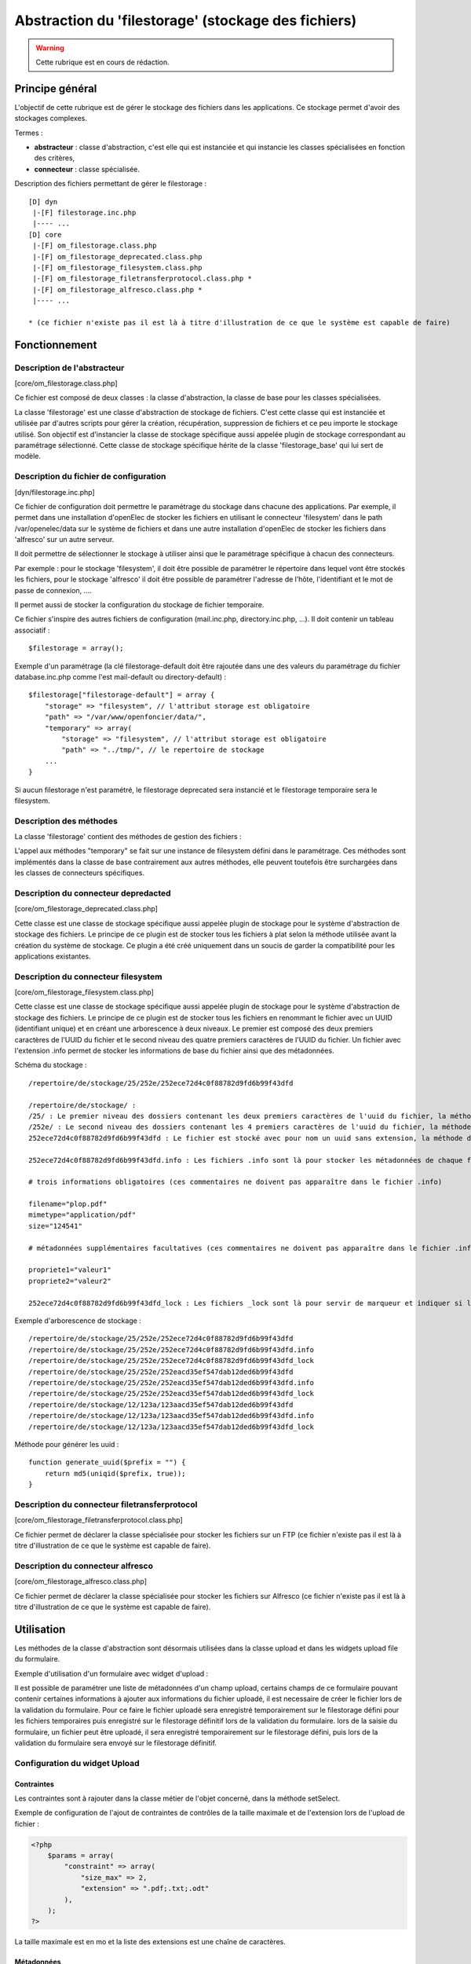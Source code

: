 .. _filestorage:

####################################################
Abstraction du 'filestorage' (stockage des fichiers)
####################################################

.. warning::

   Cette rubrique est en cours de rédaction.

****************
Principe général
****************

L'objectif de cette rubrique est de gérer le stockage des fichiers dans les
applications. Ce stockage permet d'avoir des stockages complexes.

Termes :

* **abstracteur** : classe d'abstraction, c'est elle qui est instanciée et qui
  instancie les classes spécialisées en fonction des critères,
* **connecteur** : classe spécialisée.


Description des fichiers permettant de gérer le filestorage : ::

    [D] dyn
     |-[F] filestorage.inc.php
     |---- ...
    [D] core
     |-[F] om_filestorage.class.php
     |-[F] om_filestorage_deprecated.class.php
     |-[F] om_filestorage_filesystem.class.php
     |-[F] om_filestorage_filetransferprotocol.class.php *
     |-[F] om_filestorage_alfresco.class.php *
     |---- ...
    
    * (ce fichier n'existe pas il est là à titre d'illustration de ce que le système est capable de faire)




**************
Fonctionnement
**************

Description de l'abstracteur
****************************

[core/om_filestorage.class.php]

Ce fichier est composé de deux classes : la classe d'abstraction, la classe de
base pour les classes spécialisées.

La classe 'filestorage' est une classe d'abstraction de stockage de fichiers.
C'est cette classe qui est instanciée et utilisée par d'autres scripts pour
gérer la création, récupération, suppression de fichiers et ce peu importe le
stockage utilisé. Son objectif est d'instancier la classe de stockage spécifique
aussi appelée plugin de stockage correspondant au paramétrage sélectionné. Cette
classe de stockage spécifique hérite de la classe 'filestorage_base' qui lui sert
de modèle.


Description du fichier de configuration
***************************************

[dyn/filestorage.inc.php]

Ce fichier de configuration doit permettre le paramétrage du stockage dans
chacune des applications. Par exemple, il permet dans une installation
d'openElec de stocker les fichiers en utilisant le connecteur 'filesystem' dans
le path /var/openelec/data sur le système de fichiers et dans une autre
installation d'openElec de stocker les fichiers dans 'alfresco' sur un autre
serveur.

Il doit permettre de sélectionner le stockage à utiliser ainsi que le
paramétrage spécifique à chacun des connecteurs.

Par exemple : pour le stockage 'filesystem', il doit être possible de paramétrer
le répertoire dans lequel vont être stockés les fichiers, pour le stockage
'alfresco' il doit être possible de paramétrer l'adresse de l’hôte,
l'identifiant et le mot de passe de connexion, ....

Il permet aussi de stocker la configuration du stockage de fichier temporaire.

Ce fichier s'inspire des autres fichiers de configuration (mail.inc.php,
directory.inc.php, ...). Il doit contenir un tableau associatif : ::

    $filestorage = array();

Exemple d'un paramétrage (la clé filestorage-default doit être rajoutée dans
une des valeurs du paramétrage du fichier database.inc.php comme l'est
mail-default ou directory-default) : ::

    $filestorage["filestorage-default"] = array {
        "storage" => "filesystem", // l'attribut storage est obligatoire
        "path" => "/var/www/openfoncier/data/",
        "temporary" => array(
            "storage" => "filesystem", // l'attribut storage est obligatoire
            "path" => "../tmp/", // le repertoire de stockage
        ...
    }

Si aucun filestorage n'est paramétré, le filestorage deprecated sera instancié et
le filestorage temporaire sera le filesystem.

Description des méthodes
************************

La classe 'filestorage' contient des méthodes de gestion des fichiers :

.. method:: om_filestorage.create($data, $metadonnees, $mode = "from_content")

   Permet de créer un fichier sur le filestorage,

   $data : contenu du fichier

   $metadonnees : tableau contenant la liste des métadonnées ($cle => valeur)

   $mode ["from_content", "from_path"] :

   - from_content : $data contient le contenu du fichier.

   - from_temporary : $data l'uid d'un fichier enregistré sur le filesystem temporary.

   - from_path : $data contient le chemin du fichier à enregistrer.

   Cette méthode retourne l'UUID du fichier enregistré.

.. method:: om_filestorage.update($uid, $data, $metadonnees, $mode = "from_content")

   Permet de mettre à jour un fichier sur le filestorage,

   $data : contenu du fichier

   $metadonnees : tableau contenant la liste des métadonnées ($cle => valeur)

   $mode ["from_content", "from_path"] :

   - from_content : $data contient le contenu du fichier.

   - from_temporary : $data l'uid d'un fichier enregistré sur le filesystem temporary.

   - from_path : $data contient le chemin du fichier à enregistrer.

   Cette méthode retourne l'UUID du fichier enregistré.

.. method:: om_filestorage.get($uid)

    Cette méthode retourne le contenu et les métadonnées d'un fichier en fonction
    de l'UUID passé en paramètre.

.. method:: om_filestorage.delete($uid)

    Cette méthode supprime un fichier en fonction de l'UUID passé en paramètre.

.. method:: om_filestorage.create_temporary($data, $metadonnees, $mode = "from_content")

   Permet de créer un fichier sur le filestorage temporaire,

    $data : contenu du fichier

   $metadonnees : tableau contenant la liste des métadonnées ($cle => valeur)

   $mode ["from_content", "from_path"] :

   - from_content : utilisation normale de la méthode create(), $data contient
     le contenu du fichier.

   - from_path : $data contient le chemin du fichier à enregistrer.

   Cette méthode retourne l'UUID du fichier enregistré temporairement.

.. method:: om_filestorage.get_temporary($uid)

    Cette méthode retourne le contenu et les métadonnées d'un fichier enregistré
    temporairement en fonction de l'UUID passé en paramètre.

.. method:: om_filestorage.delete_temporary($uid)

    Cette méthode supprime un fichier temporaire en fonction de l'UUID passé en paramètre.


L'appel aux méthodes "temporary" se fait sur une instance de filesystem défini
dans le paramétrage.
Ces méthodes sont implémentés dans la classe de base contrairement aux autres
méthodes, elle peuvent toutefois être surchargées dans les classes de connecteurs
spécifiques.


Description du connecteur **depredacted**
*****************************************

[core/om_filestorage_deprecated.class.php]

Cette classe est une classe de stockage spécifique aussi appelée plugin de
stockage pour le système d'abstraction de stockage des fichiers. Le principe de
ce plugin est de stocker tous les fichiers à plat selon la méthode utilisée
avant la création du système de stockage. Ce plugin a été créé uniquement dans
un soucis de garder la compatibilité pour les applications existantes.



Description du connecteur **filesystem**
****************************************

[core/om_filestorage_filesystem.class.php]

Cette classe est une classe de stockage spécifique aussi appelée plugin de
stockage pour le système d'abstraction de stockage des fichiers. Le principe de
ce plugin est de stocker tous les fichiers en renommant le fichier avec un UUID
(identifiant unique) et en créant une arborescence à deux niveaux. Le premier
est composé des deux premiers caractères de l'UUID du fichier et le second
niveau des quatre premiers caractères de l'UUID du fichier. Un fichier avec
l'extension .info permet de stocker les informations de base du fichier ainsi
que des métadonnées.

Schéma du stockage : ::

    /repertoire/de/stockage/25/252e/252ece72d4c0f88782d9fd6b99f43dfd

    /repertoire/de/stockage/ :
    /25/ : Le premier niveau des dossiers contenant les deux premiers caractères de l'uuid du fichier, la méthode de génération des uuid est fourni dans la suite du paragraphe
    /252e/ : Le second niveau des dossiers contenant les 4 premiers caractères de l'uuid du fichier, la méthode de génération des uuid est fourni dans la suite du paragraphe
    252ece72d4c0f88782d9fd6b99f43dfd : Le fichier est stocké avec pour nom un uuid sans extension, la méthode de génération des uuid est fourni dans la suite du paragraphe

    252ece72d4c0f88782d9fd6b99f43dfd.info : Les fichiers .info sont là pour stocker les métadonnées de chaque fichier, ce sont des fichiers textes qui sont formatés :

    # trois informations obligatoires (ces commentaires ne doivent pas apparaître dans le fichier .info)

    filename="plop.pdf"
    mimetype="application/pdf"
    size="124541"

    # métadonnées supplémentaires facultatives (ces commentaires ne doivent pas apparaître dans le fichier .info)

    propriete1="valeur1"
    propriete2="valeur2"

    252ece72d4c0f88782d9fd6b99f43dfd_lock : Les fichiers _lock sont là pour servir de marqueur et indiquer si le fichier est locké ou non.

Exemple d'arborescence de stockage : ::

    /repertoire/de/stockage/25/252e/252ece72d4c0f88782d9fd6b99f43dfd
    /repertoire/de/stockage/25/252e/252ece72d4c0f88782d9fd6b99f43dfd.info
    /repertoire/de/stockage/25/252e/252ece72d4c0f88782d9fd6b99f43dfd_lock
    /repertoire/de/stockage/25/252e/252eacd35ef547dab12ded6b99f43dfd
    /repertoire/de/stockage/25/252e/252eacd35ef547dab12ded6b99f43dfd.info
    /repertoire/de/stockage/25/252e/252eacd35ef547dab12ded6b99f43dfd_lock
    /repertoire/de/stockage/12/123a/123aacd35ef547dab12ded6b99f43dfd
    /repertoire/de/stockage/12/123a/123aacd35ef547dab12ded6b99f43dfd.info
    /repertoire/de/stockage/12/123a/123aacd35ef547dab12ded6b99f43dfd_lock

Méthode pour générer les uuid : ::

    function generate_uuid($prefix = "") {
        return md5(uniqid($prefix, true));
    }




Description du connecteur **filetransferprotocol**
**************************************************

[core/om_filestorage_filetransferprotocol.class.php]

Ce fichier permet de déclarer la classe spécialisée pour stocker les fichiers
sur un FTP (ce fichier n'existe pas il est là à titre d'illustration de ce que
le système est capable de faire).



Description du connecteur **alfresco**
**************************************
 
[core/om_filestorage_alfresco.class.php]

Ce fichier permet de déclarer la classe spécialisée pour stocker les fichiers
sur Alfresco (ce fichier n'existe pas il est là à titre d'illustration de ce
que le système est capable de faire).



***********
Utilisation
***********


Les méthodes de la classe d'abstraction sont désormais utilisées dans la classe
upload et dans les widgets upload file du formulaire.

.. image:: ../_static/framework-filestorage-utilisation-logo-form.png

Exemple d'utilisation d'un formulaire avec widget d'upload :

Il est possible de paramétrer une liste de métadonnées d'un champ upload,
certains champs de ce formulaire pouvant contenir certaines informations à
ajouter aux informations du fichier uploadé, il est necessaire de créer le
fichier lors de la validation du formulaire.
Pour ce faire le fichier uploadé sera enregistré temporairement sur le filestorage
défini pour les fichiers temporaires puis enregistré sur le filestorage définitif
lors de la validation du formulaire.
lors de la saisie du formulaire, un fichier peut être uploadé, il sera enregistré
temporairement sur le filestorage défini, puis lors de la validation du formulaire
sera envoyé sur le filestorage définitif.

Configuration du widget Upload
******************************

Contraintes
-----------

Les contraintes sont à rajouter dans la classe métier de l'objet concerné, dans la méthode setSelect. 

Exemple de configuration de l'ajout de contraintes de contrôles de la taille maximale et de l'extension lors de l'upload de fichier : 

.. code-block :: php

   <?php
       $params = array(
           "constraint" => array(
               "size_max" => 2,
               "extension" => ".pdf;.txt;.odt"
           ),
       );
   ?>

La taille maximale est en mo et la liste des extensions est une chaîne de caractères. 

Métadonnées
-----------

...

